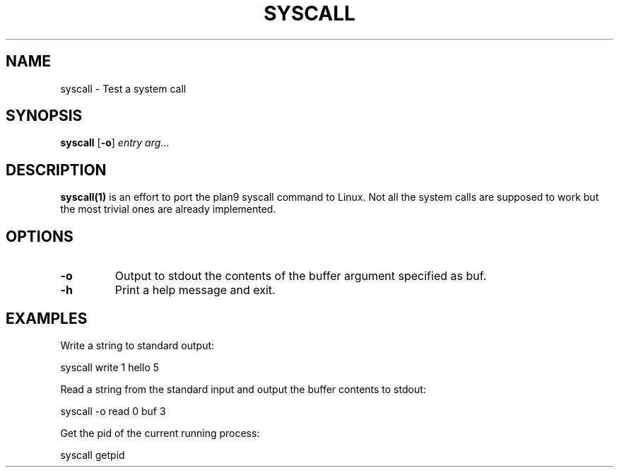 .TH SYSCALL 1
.SH NAME
syscall \- Test a system call
.SH SYNOPSIS
.B syscall
[\fB\-o\fR]
.IR entry
.IR arg ...
.SH DESCRIPTION
.B syscall(1)
is an effort to port the plan9 syscall command to Linux. Not all the system calls are supposed to work but the most trivial ones are already implemented.
.SH OPTIONS
.TP
.BR \-o
Output to stdout the contents of the buffer argument specified as buf.
.TP
.BR \-h
Print a help message and exit.
.SH EXAMPLES
Write a string to standard output:

	syscall write 1 hello 5

Read a string from the standard input and output the buffer contents to stdout:

	syscall -o read 0 buf 3

Get the pid of the current running process:

	syscall getpid
